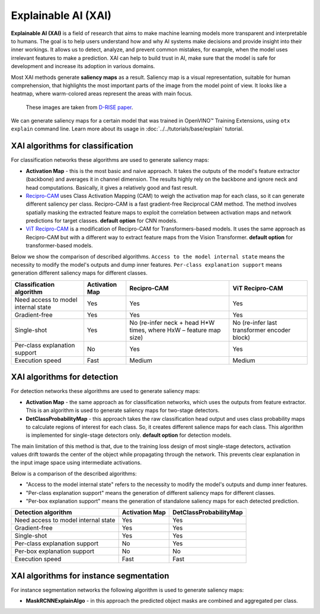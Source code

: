 Explainable AI (XAI)
====================

**Explainable AI (XAI)** is a field of research that aims to make machine learning models more transparent and interpretable to humans.
The goal is to help users understand how and why AI systems make decisions and provide insight into their inner workings. It allows us to detect, analyze, and prevent common mistakes, for example, when the model uses irrelevant features to make a prediction.
XAI can help to build trust in AI, make sure that the model is safe for development and increase its adoption in various domains.

Most XAI methods generate **saliency maps** as a result. Saliency map is a visual representation, suitable for human comprehension, that highlights the most important parts of the image from the model point of view.
It looks like a heatmap, where warm-colored areas represent the areas with main focus.


.. figure:: ../../../../utils/images/xai_example.jpg
  :width: 600
  :alt: this image shows the result of XAI algorithm

  These images are taken from `D-RISE paper <https://arxiv.org/abs/2006.03204>`_.


We can generate saliency maps for a certain model that was trained in OpenVINO™ Training Extensions, using ``otx explain`` command line. Learn more about its usage in  :doc:`../../tutorials/base/explain` tutorial.

*********************************
XAI algorithms for classification
*********************************

.. image:: ../../../../utils/images/xai_cls.jpg
  :width: 600
  :align: center
  :alt: this image shows the comparison of XAI classification algorithms


For classification networks these algorithms are used to generate saliency maps:

- **Activation Map​** - this is the most basic and naive approach. It takes the outputs of the model's feature extractor (backbone) and averages it in channel dimension. The results highly rely on the backbone and ignore neck and head computations. Basically, it gives a relatively good and fast result.

- `Recipro-CAM​ <https://arxiv.org/pdf/2209.14074>`_ uses Class Activation Mapping (CAM) to weigh the activation map for each class, so it can generate different saliency per class. Recipro-CAM is a fast gradient-free Reciprocal CAM method. The method involves spatially masking the extracted feature maps to exploit the correlation between activation maps and network predictions for target classes. **default option** for CNN models.

- `ViT Recipro-CAM​ <https://arxiv.org/abs/2310.02588>`_ is a modification of Recipro-CAM for Transformers-based models. It uses the same approach as Recipro-CAM but with a different way to extract feature maps from the Vision Transformer. **default option** for transformer-based models.

Below we show the comparison of described algorithms. ``Access to the model internal state`` means the necessity to modify the model's outputs and dump inner features.
``Per-class explanation support`` means generation different saliency maps for different classes.

+-------------------------------------------+----------------+-------------------------------------------------------------------------+-------------------------------------------------------------------------+
| Classification algorithm                  | Activation Map | Recipro-CAM                                                             | ViT Recipro-CAM                                                         |
+===========================================+================+=========================================================================+=========================================================================+
| Need access to model internal state       | Yes            |  Yes                                                                    | Yes                                                                     |
+-------------------------------------------+----------------+-------------------------------------------------------------------------+-------------------------------------------------------------------------+
| Gradient-free                             | Yes            |  Yes                                                                    | Yes                                                                     |
+-------------------------------------------+----------------+-------------------------------------------------------------------------+-------------------------------------------------------------------------+
| Single-shot                               | Yes            |  No (re-infer neck + head H*W times, where HxW – feature map size)      | No (re-infer last transformer encoder block)                            |                                                          
+-------------------------------------------+----------------+-------------------------------------------------------------------------+-------------------------------------------------------------------------+
| Per-class explanation support             | No             | Yes                                                                     | Yes                                                                     |
+-------------------------------------------+----------------+-------------------------------------------------------------------------+-------------------------------------------------------------------------+
| Execution speed                           | Fast           | Medium                                                                  | Medium                                                                  |  
+-------------------------------------------+----------------+-------------------------------------------------------------------------+-------------------------------------------------------------------------+


****************************
XAI algorithms for detection
****************************

For detection networks these algorithms are used to generate saliency maps:

- **Activation Map​** - the same approach as for classification networks, which uses the outputs from feature extractor. This is an algorithm is used to generate saliency maps for two-stage detectors.

- **DetClassProbabilityMap** - this approach takes the raw classification head output and uses class probability maps to calculate regions of interest for each class. So, it creates different salience maps for each class. This algorithm is implemented for single-stage detectors only. **default option** for detection models.

.. image:: ../../../../utils/images/xai_det.jpg
  :width: 600
  :align: center
  :alt: this image shows the detailed description of XAI detection algorithm


The main limitation of this method is that, due to the training loss design of most single-stage detectors, activation values drift towards the center of the object while propagating through the network. This prevents clear explanation in the input image space using intermediate activations.

Below is a comparison of the described algorithms:

- "Access to the model internal state" refers to the necessity to modify the model's outputs and dump inner features.
- "Per-class explanation support" means the generation of different saliency maps for different classes.
- "Per-box explanation support" means the generation of standalone saliency maps for each detected prediction.

+-------------------------------------------+----------------------------+--------------------------------------------+
| Detection algorithm                       | Activation Map             | DetClassProbabilityMap                     |
+===========================================+============================+============================================+
| Need access to model internal state       | Yes                        | Yes                                        |           
+-------------------------------------------+----------------------------+--------------------------------------------+
| Gradient-free                             | Yes                        | Yes                                        |         
+-------------------------------------------+----------------------------+--------------------------------------------+
| Single-shot                               | Yes                        | Yes                                        |         
+-------------------------------------------+----------------------------+--------------------------------------------+
| Per-class explanation support             | No                         | Yes                                        |          
+-------------------------------------------+----------------------------+--------------------------------------------+
| Per-box explanation support               | No                         | No                                         |          
+-------------------------------------------+----------------------------+--------------------------------------------+
| Execution speed                           | Fast                       | Fast                                       |           
+-------------------------------------------+----------------------------+--------------------------------------------+

****************************************
XAI algorithms for instance segmentation
****************************************

For instance segmentation networks the following algorithm is used to generate saliency maps:

- **MaskRCNNExplainAlgo​** - in this approach the predicted object masks are combined and aggregated per class.


.. tab-set::

    .. tab-item:: API

        .. code-block:: python

            engine.explain(
              checkpoint="<checkpoint-path>", # .pth or .xml weights of the model
              datamodule=OTXDataModule(), # The data module to use for predictions
              dump=True # Wherether to save saliency map images or not
              )

    .. tab-item:: CLI

        .. code-block:: bash

            (otx) ...$ otx explain ... --checkpoint <checkpoint-path> # .pth or .xml weights of the model
                                       --data_root <dataset_path> # Path to data folder or single image 
                                       --dump True # Wherether to save saliency map images or not
